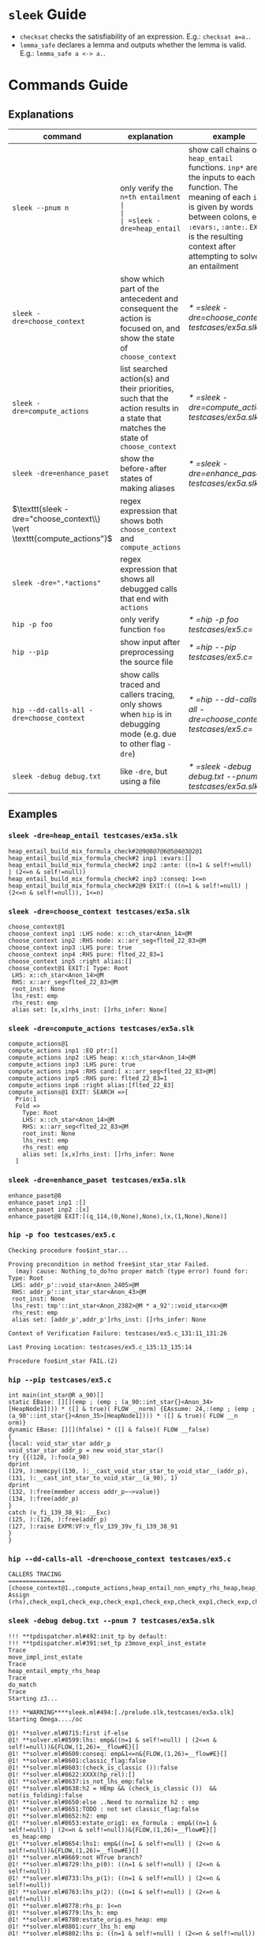 #+startup: showall

* =sleek= Guide
- =checksat= checks the satisfiability of an expression. E.g.: =checksat a=a.=.
- =lemma_safe= declares a lemma and outputs whether the lemma is valid. E.g.: =lemma_safe a <-> a.=.

* Commands Guide
** Explanations
| command                                                                 | explanation                                                                                                                                                                                                                                         | example                                                    |
|-------------------------------------------------------------------------+-----------------------------------------------------------------------------------------------------------------------------------------------------------------------------------------------------------------------------------------------------+------------------------------------------------------------|
| =sleek --pnum n=                                                        | only verify the =n=th entailment                                                                                                                                                                                                                    |                                                            |
| =sleek -dre=heap_entail=                                                | show call chains of =heap_entail= functions. =inp*= are the inputs to each function. The meaning of each =inp*= is given by words between colons, e.g. =:evars:=, =:ante:=. =EXIT= is the resulting context after attempting to solve an entailment | [[* =sleek -dre=heap_entail testcases/ex5a.slk=]]              |
| =sleek -dre=choose_context=                                             | show which part of the antecedent and consequent the action is focused on, and show the state of =choose_context=                                                                                                                                   | [[* =sleek -dre=choose_context testcases/ex5a.slk=]]           |
| =sleek -dre=compute_actions=                                            | list searched action(s) and their priorities, such that the action results in a state that matches the state of =choose_context=                                                                                                                    | [[* =sleek -dre=compute_actions testcases/ex5a.slk=]]          |
| =sleek -dre=enhance_paset=                                              | show the before-after states of making aliases                                                                                                                                                                                                      | [[* =sleek -dre=enhance_paset testcases/ex5a.slk=]]            |
| $\texttt{sleek -dre="choose_context\\} \vert \texttt{compute_actions"}$ | regex expression that shows both =choose_context= and =compute_actions=                                                                                                                                                                             |                                                            |
| $\texttt{sleek -dre=".*actions"}$                                       | regex expression that shows all debugged calls that end with =actions=                                                                                                                                                                              |                                                            |
| =hip -p foo=                                                            | only verify function =foo=                                                                                                                                                                                                                          | [[* =hip -p foo testcases/ex5.c=]]                             |
| =hip --pip=                                                             | show input after preprocessing the source file                                                                                                                                                                                                      | [[* =hip --pip testcases/ex5.c=]]                              |
| =hip --dd-calls-all -dre=choose_context=                                | show calls traced and callers tracing, only shows when =hip= is in debugging mode (e.g. due to other flag =-dre=)                                                                                                                                   | [[* =hip --dd-calls-all -dre=choose_context testcases/ex5.c=]] |
| =sleek -debug debug.txt=                                                | like =-dre=, but using a file                                                                                                                                                                                                                       | [[* =sleek -debug debug.txt --pnum 7 testcases/ex5a.slk=]]     |

** Examples

*** =sleek -dre=heap_entail testcases/ex5a.slk=
#+BEGIN_SRC
heap_entail_build_mix_formula_check#2@9@8@7@6@5@4@3@2@1
heap_entail_build_mix_formula_check#2 inp1 :evars:[]
heap_entail_build_mix_formula_check#2 inp2 :ante: ((n=1 & self!=null) | (2<=n & self!=null))
heap_entail_build_mix_formula_check#2 inp3 :conseq: 1<=n
heap_entail_build_mix_formula_check#2@9 EXIT:( ((n=1 & self!=null) | (2<=n & self!=null)), 1<=n)
#+END_SRC

*** =sleek -dre=choose_context testcases/ex5a.slk=
#+BEGIN_SRC
choose_context@1
choose_context inp1 :LHS node: x::ch_star<Anon_14>@M
choose_context inp2 :RHS node: x::arr_seg<flted_22_83>@M
choose_context inp3 :LHS pure: true
choose_context inp4 :RHS pure: flted_22_83=1
choose_context inp5 :right alias:[]
choose_context@1 EXIT:[ Type: Root
 LHS: x::ch_star<Anon_14>@M
 RHS: x::arr_seg<flted_22_83>@M
 root_inst: None
 lhs_rest: emp
 rhs_rest: emp
 alias set: [x,x]rhs_inst: []rhs_infer: None]
#+END_SRC

*** =sleek -dre=compute_actions testcases/ex5a.slk=
#+BEGIN_SRC
compute_actions@1
compute_actions inp1 :EQ ptr:[]
compute_actions inp2 :LHS heap: x::ch_star<Anon_14>@M
compute_actions inp3 :LHS pure: true
compute_actions inp4 :RHS cand:[ x::arr_seg<flted_22_83>@M]
compute_actions inp5 :RHS pure: flted_22_83=1
compute_actions inp6 :right alias:[flted_22_83]
compute_actions@1 EXIT: SEARCH =>[
  Prio:1
  Fold =>
    Type: Root
    LHS: x::ch_star<Anon_14>@M
    RHS: x::arr_seg<flted_22_83>@M
    root_inst: None
    lhs_rest: emp
    rhs_rest: emp
    alias set: [x,x]rhs_inst: []rhs_infer: None
  ]
#+END_SRC

*** =sleek -dre=enhance_paset testcases/ex5a.slk=
#+BEGIN_SRC
enhance_paset@8
enhance_paset inp1 :[]
enhance_paset inp2 :[x]
enhance_paset@8 EXIT:[(q_114,(0,None),None),(x,(1,None),None)]
#+END_SRC

*** =hip -p foo testcases/ex5.c=
#+BEGIN_SRC
Checking procedure foo$int_star...

Proving precondition in method free$int_star_star Failed.
  (may) cause: Nothing_to_do?no proper match (type error) found for:  Type: Root
 LHS: addr_p'::void_star<Anon_2405>@M
 RHS: addr_p'::int_star_star<Anon_43>@M
 root_inst: None
 lhs_rest: tmp'::int_star<Anon_2382>@M * a_92'::void_star<x>@M
 rhs_rest: emp
 alias set: [addr_p',addr_p']rhs_inst: []rhs_infer: None

Context of Verification Failure: testcases/ex5.c_131:11_131:26

Last Proving Location: testcases/ex5.c_135:13_135:14

Procedure foo$int_star FAIL.(2)
#+END_SRC

*** =hip --pip testcases/ex5.c=
#+BEGIN_SRC
int main(int_star@R a_90)[]
static EBase: [][](emp ; (emp ; (a_90::int_star{}<Anon_34>[HeapNode1]))) * ([] & true)( FLOW __norm) {EAssume: 24,:(emp ; (emp ; (a_90'::int_star{}<Anon_35>[HeapNode1]))) * ([] & true)( FLOW __n
orm)}
dynamic EBase: [][](hfalse) * ([] & false)( FLOW __false)
{
{local: void_star_star addr_p
void_star_star addr_p = new void_star_star()
try {{(128, ):foo(a_90)
dprint
(129, ):memcpy((130, ):__cast_void_star_star_to_void_star__(addr_p), (131, ):__cast_int_star_to_void_star__(a_90), 1)
dprint
(132, ):free(member access addr_p~~>value)}
(134, ):free(addr_p)
}
catch (v_fi_139_38_91: __Exc)
(125, ):(126, ):free(addr_p)
(127, ):raise EXPR:VF:v_flv_139_39v_fi_139_38_91
}
}
#+END_SRC

*** =hip --dd-calls-all -dre=choose_context testcases/ex5.c=
#+BEGIN_SRC
CALLERS TRACING
================
[choose_context@1.,compute_actions,heap_entail_non_empty_rhs_heap,heap_entail_conjunct_helper,heap_entail_conjunct_helper,heap_entail_conjunct,heap_entail_conjunct_lhs,heap_entail_after_sat,heap_entail_one_context,helper_inner,helper_inner,heap_entail_conjunct_lhs_struc,heap_entail_after_sat_struc,heap_entail_one_context_struc,heap_entail_struc_failesc_context,heap_entail_struc_list_failesc_context,heap_entail_failesc_prefix_init,heap_entail_struc_list_failesc_context_init,check_pre_post(2),check_exp1,check_exp,check_exp1,check_exp,check Assign (rhs),check_exp1,check_exp,check_exp1,check_exp,check_exp1,check_exp,check_exp1,check_exp,check_exp1,check_exp,check_exp1,check_exp,check_exp1,check_exp,check_exp1,check_exp,check_exp1,check_exp,check_exp1,check_exp,check_specs_infer,check_proc,wrapper_infer_imm_pre_post]
#+END_SRC

*** =sleek -debug debug.txt --pnum 7 testcases/ex5a.slk=
#+BEGIN_SRC
!!! **tpdispatcher.ml#492:init_tp by default:
!!! **tpdispatcher.ml#391:set_tp z3move_expl_inst_estate
Trace
move_impl_inst_estate
Trace
heap_entail_empty_rhs_heap
Trace
do_match
Trace
Starting z3...

!!! **WARNING****sleek.ml#494:[./prelude.slk,testcases/ex5a.slk]
Starting Omega..../oc

@1! **solver.ml#8715:first if-else
@1! **solver.ml#8599:lhs: emp&((n=1 & self!=null) | (2<=n & self!=null))&{FLOW,(1,26)=__flow#E}[]
@1! **solver.ml#8600:conseq: emp&1<=n&{FLOW,(1,26)=__flow#E}[]
@1! **solver.ml#8601:classic_flag:false
@1! **solver.ml#8603:(check_is_classic ()):false
@1! **solver.ml#8622:XXXX(hp_rel):[]
@1! **solver.ml#8637:is_not_lhs_emp:false
@1! **solver.ml#8638:h2 = HEmp && (check_is_classic ())  && not(is_folding):false
@1! **solver.ml#8650:else ..Need to normalize h2 : emp
@1! **solver.ml#8651:TODO : not set classic_flag:false
@1! **solver.ml#8652:h2: emp
@1! **solver.ml#8653:estate_orig1: ex_formula : emp&((n=1 & self!=null) | (2<=n & self!=null))&{FLOW,(1,26)=__flow#E}[]
 es_heap:emp
@1! **solver.ml#8654:lhs1: emp&((n=1 & self!=null) | (2<=n & self!=null))&{FLOW,(1,26)=__flow#E}[]
@1! **solver.ml#8669:not HTrue branch?
@1! **solver.ml#8729:lhs_p(0): ((n=1 & self!=null) | (2<=n & self!=null))
@1! **solver.ml#8733:lhs_p(1): ((n=1 & self!=null) | (2<=n & self!=null))
@1! **solver.ml#8763:lhs_p(2): ((n=1 & self!=null) | (2<=n & self!=null))
@1! **solver.ml#8778:rhs_p: 1<=n
@1! **solver.ml#8779:lhs_h: emp
@1! **solver.ml#8780:estate_orig.es_heap: emp
@1! **solver.ml#8801:curr_lhs_h: emp
@1! **solver.ml#8802:lhs_p: ((n=1 & self!=null) | (2<=n & self!=null))
@1! **solver.ml#8804:estate_orig:  emp&((n=1 & self!=null) | (2<=n & self!=null))&{FLOW,(1,26)=__flow#E}[]
 es_gen_impl_vars(E): []
 es_heap(consumed): emp
 es_subst (from,to): []:[]
#+END_SRC

* Appendix

** =testcases/ex5a.slk=
#+BEGIN_SRC
data ch_star{
    int val;
}.

pred arr_seg<n>     == self::ch_star<_> & n=1
                      or (exists q: self::ch_star<_> * q::arr_seg<n-1> & q = self + 1 & n > 1)
  inv n>=1.

pred int_block<>    == self::arr_seg<4>.

pred int_arr_seg<n> == self::int_block<>  & n=4
                    or self::int_block<> * q::int_arr_seg<n-4> & q = self + 4 & n > 1
  inv n>=1.

/*
checkentail x::int_block<p> |- x::arr_seg<p,4>.
print residue.
expect Valid.
*/

checkentail x::ch_star<_>
           |- x::arr_seg<1>.
print residue.
expect Valid.

checkentail x::arr_seg<2> & y=x+1 |- x::ch_star<_> * y::ch_star<_>.
print residue.
expect Valid.

checkentail x::ch_star<_> * y::arr_seg<n> & y = x+1
           |- x::arr_seg<n+1>.
print residue.
expect Valid.

checkentail x::ch_star<_> * y::arr_seg<n> & n=1 & y = x+1
           |- x::arr_seg<n+1>.
print residue.
expect Valid.

checkentail x::ch_star<_> * y::arr_seg<n> & y = x+1
           |- x::arr_seg<m>.
print residue.
expect Valid.


checkentail x::ch_star<_> * y::arr_seg<n> & y = x+1
           |- x::arr_seg<n+2>.
print residue.
expect Valid.

checkentail x::ch_star<_> * y::ch_star<_> & y = x+1
           |- x::arr_seg<2>.
print residue.
expect Valid.


/*
checkentail x::ch_star<_> * y::ch_star<_> * z::ch_star<_> & y = x+1 & z = y+1 & z = x+2 & z=p
           |- x::arr_seg<p,3>.
print residue.
expect Valid.
*/

//checkentail x::ch_star<_> * y::ch_star<_> //* z::ch_star<_> * p::ch_star<_>
//            & y = x+1 & z = x+2 & p = x+3
//           |- x::arr_seg<p,4>.
//print residue.
//expect Valid.
#+END_SRC

** =testcases/ex5.c=
#+BEGIN_SRC
//Ex.5: tricky memory leak

/**********************/
/*** CAST FUNCTIONS ***/
/**********************/
void* __cast_void_star_star_to_void_star__(void** p)
/*@
  case{
  p != null -> requires p::void_star_star<_>
               ensures  res::void_star<_> & res = p;
  p = null  -> ensures res = null;
  }
*/;

void* __cast_void_star_to_void_star_star__(void** p)
/*@
  case{
  p != null -> requires p::void_star<_>
               ensures  res::void_star_star<_> & res = p;
  p = null  -> ensures res = null;
  }
*/;


int* __cast_void_pointer_to_int_star__(void* p)
/*@
  case{
  p != null -> requires p::void_star<_>
               ensures  res::int_star<_> & res = p;
  p = null  -> ensures res = null;
  }
*/;

void* __cast_int_star_to_void_star__(int* p)
/*@
  case{
  p != null -> requires p::int_star<_>
               ensures  res::void_star<_> & res = p;
  p = null  -> ensures res = null;
  }
*/;

int* __cast_void_star_star_to_int_star__(void** p)
/*@
  case{
  p != null -> requires p::void_star_star<_>
               ensures  res::int_star<_> & res = p;
  p = null  -> ensures res = null;
  }
*/;

void* __cast_int_star_star_to_void_star__(int** p)
/*@
  case{
  p != null -> requires p::int_star_star<_>
               ensures  res::void_star<_> & res = p;
  p = null  -> ensures res = null;
  }
*/;

int* __cast_int_star_star_to_int_star__(int** p)
/*@
  case{
  p != null -> requires p::int_star_star<_>
               ensures  res::int_star<_> & res = p;
  p = null  -> ensures res = null;
  }
*/;

int* __cast_char_star_to_int_star__(char p[])
/*@
  case{
  p != null -> requires p::char_star<_,_>
               ensures  res::int_star<_> & res = p;
  p = null  -> ensures res = null;
  }
*/;

/**********************/
/******* LEMMAS *******/
/**********************/
/*@ lemma "VOID-INT" self::void_star<x> -> self::int_star<_>. */

// TODO allow type cast at formula level too (this would help us
//      to preserve more information during casting):
// lemma "VOID-INT" self::void_star<x> -> self::int_star<x:int>.


/***************************/
/*** Annotated C methods ***/
/***************************/
void *malloc(int size)
/*@
  case {
    size <= 0 -> requires true ensures res = null;
    size >  0 ->
      requires true
      ensures res::void_star<_>;
  }
*/;

/* if any pointer is NULL, the behavior of memcpy is undefined */
void *memcpy(void *dest, void *src, int length)
/*@
  requires dest=null & src = null
  ensures  false;
  requires src::void_star<_>@L & dest=null
  ensures  false;
  requires dest::void_star<_>@L & src=null
  ensures  false;
  requires dest::void_star<_> * src::void_star<x>@L  & length>=0
  ensures  dest::void_star<x>;
*/;


/*********************/
/*** ORIGINAL CODE ***/
/*********************/

//char a[sizeof(int*)];
int *a;

/* Correctly indetifies the leak in foo:
   Post condition cannot be derived:
   (must) cause: residue is forbidden.(1)
*/

void foo()
/*@ infer [@leak]
  requires a::int_star<_>
  ensures  a'::int_star<v>;
*/
{
  int *p = (int *)malloc(10); // This p will leak
  memcpy(a, &p, sizeof p);
}


int main(void)
/*@
  requires a::int_star<_>
  ensures  a'::int_star<_>;
*/
{
  foo();
  void *p; // this p will free
  /*@ dprint; */
  memcpy(&p, a, sizeof p);
  /*@ dprint; */
  free(p);
}
#+END_SRC

** =debug.txt=
#+BEGIN_SRC
do_match,Trace
heap_entail_empty_rhs_heap,Trace
move_impl_inst_estate,Trace
move_expl_inst_estate,Trace
#+END_SRC

